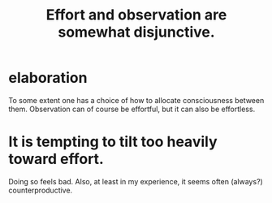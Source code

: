 :PROPERTIES:
:ID:       39029f2f-0f39-49fd-b6ad-e8be09859729
:END:
#+title: Effort and observation are somewhat disjunctive.
* elaboration
  To some extent one has a choice
  of how to allocate consciousness between them.
  Observation can of course be effortful,
  but it can also be effortless.
* It is tempting to tilt too heavily toward effort.
  Doing so feels bad.
  Also, at least in my experience,
  it seems often (always?) counterproductive.
